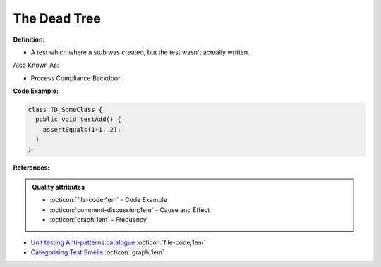The Dead Tree
^^^^^
**Definition:**

* A test which where a stub was created, but the test wasn't actually written.

Also Known As:

* Process Compliance Backdoor

**Code Example:**

.. code-block:: typescript

  class TD_SomeClass {
    public void testAdd() {
      assertEquals(1+1, 2);
    }
  }

**References:**

.. admonition:: Quality attributes

    * :octicon:`file-code;1em` -  Code Example
    * :octicon:`comment-discussion;1em` -  Cause and Effect
    * :octicon:`graph;1em` -  Frequency

* `Unit testing Anti-patterns catalogue <https://stackoverflow.com/questions/333682/unit-testing-anti-patterns-catalogue>`_ :octicon:`file-code;1em`
* `Categorising Test Smells <https://citeseerx.ist.psu.edu/viewdoc/download?doi=10.1.1.696.5180&rep=rep1&type=pdf>`_ :octicon:`graph;1em`

